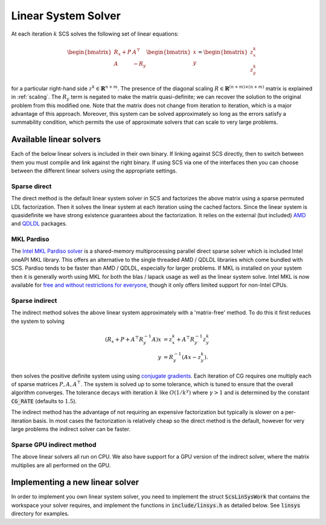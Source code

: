 .. _linear_solver:

Linear System Solver
====================

At each iteration :math:`k` SCS solves the following set of linear equations:

.. math::
  \begin{bmatrix}
  R_x + P  &  A^\top \\
  A &  -R_y   \\
  \end{bmatrix}
  \begin{bmatrix}
  x \\
  y
  \end{bmatrix}
  =
  \begin{bmatrix}
  z^k_x \\
  z^k_y
  \end{bmatrix}

for a particular right-hand side :math:`z^k \in \mathbf{R}^{n+m}`. The presence
of the diagonal scaling :math:`R \in \mathbf{R}^{(n+m) \times (n+m)}` matrix is
explained in :ref:`scaling`. The :math:`R_y` term is negated to make the matrix
quasi-definite; we can recover the solution to the original problem from this
modified one. Note that the matrix does not change from iteration to iteration,
which is a major advantage of this approach. Moreover, this system can be solved
approximately so long as the errors satisfy a summability condition, which
permits the use of approximate solvers that can scale to very large problems.


Available linear solvers
------------------------

Each of the below linear solvers is included in their own binary. If linking
against SCS directly, then to switch between them you must compile and link
against the right binary. If using SCS via one of the interfaces then you can
choose between the different linear solvers using the appropriate settings.

.. _direct:

Sparse direct
^^^^^^^^^^^^^

The direct method is the default linear system solver in SCS and factorizes the
above matrix using a sparse permuted LDL factorization. Then it solves the
linear system at each iteration using the cached factors.  Since the linear
system is quasidefinite we have strong existence guarantees about the
factorization.  It relies on the external (but included) `AMD
<https://github.com/DrTimothyAldenDavis/SuiteSparse>`_ and `QDLDL
<https://github.com/oxfordcontrol/qdldl>`_ packages.

.. _mkl:

MKL Pardiso
^^^^^^^^^^^
The `Intel MKL Pardiso solver
<https://www.intel.com/content/www/us/en/develop/documentation/onemkl-developer-reference-c/top/sparse-solver-routines/onemkl-pardiso-parallel-direct-sparse-solver-iface.html>`_
is a shared-memory multiprocessing parallel direct sparse solver which is
included Intel oneAPI MKL library. This offers an alternative to the single
threaded AMD / QDLDL libraries which come bundled with SCS. Pardiso tends to be
faster than AMD / QDLDL, especially for larger problems. If MKL is installed on
your system then it is generally worth using MKL for both the blas / lapack
usage as well as the linear system solve.
Intel MKL is now available for
`free and without restrictions for everyone <https://www.intel.com/content/www/us/en/developer/articles/news/free-ipsxe-tools-and-libraries.html>`_,
though it only offers limited support for non-Intel CPUs.

.. _indirect:

Sparse indirect
^^^^^^^^^^^^^^^

The indirect method solves the above linear system approximately with a
'matrix-free' method. To do this it first reduces the system to solving

.. math::

  \begin{align}
  (R_x + P + A^\top R_y^{-1} A) x & = z^k_x + A^\top R_y^{-1} z^k_y \\
                            y & = R_y^{-1}(A x - z^k_y).
  \end{align}

then solves the positive definite system using using `conjugate gradients
<https://en.wikipedia.org/wiki/Conjugate_gradient_method>`_.  Each iteration of
CG requires one multiply each of sparse matrices :math:`P, A, A^\top`.  The
system is solved up to some tolerance, which is tuned to ensure that the overall
algorithm converges. The tolerance decays with iteration :math:`k` like
:math:`O(1/k^\gamma)` where :math:`\gamma > 1` and is determined by the constant
:code:`CG_RATE` (defaults to :math:`1.5`).

The indirect method has the advantage of not requiring an expensive
factorization but typically is slower on a per-iteration basis. In most cases
the factorization is relatively cheap so the direct method is the default,
however for very large problems the indirect solver can be faster.

.. _gpu_indirect:

Sparse GPU indirect method
^^^^^^^^^^^^^^^^^^^^^^^^^^

The above linear solvers all run on CPU. We also have support for a GPU version
of the indirect solver, where the matrix multiplies are all performed on the
GPU.

.. _new_linear_solver:

Implementing a new linear solver
--------------------------------

In order to implement you own linear system solver, you need to implement the
struct :code:`ScsLinSysWork` that contains the workspace your solver requires,
and implement the functions in :code:`include/linsys.h` as detailed below.
See :code:`linsys` directory for examples.

.. doxygentypedef:: ScsLinSysWork

.. doxygenfile:: include/linsys.h

